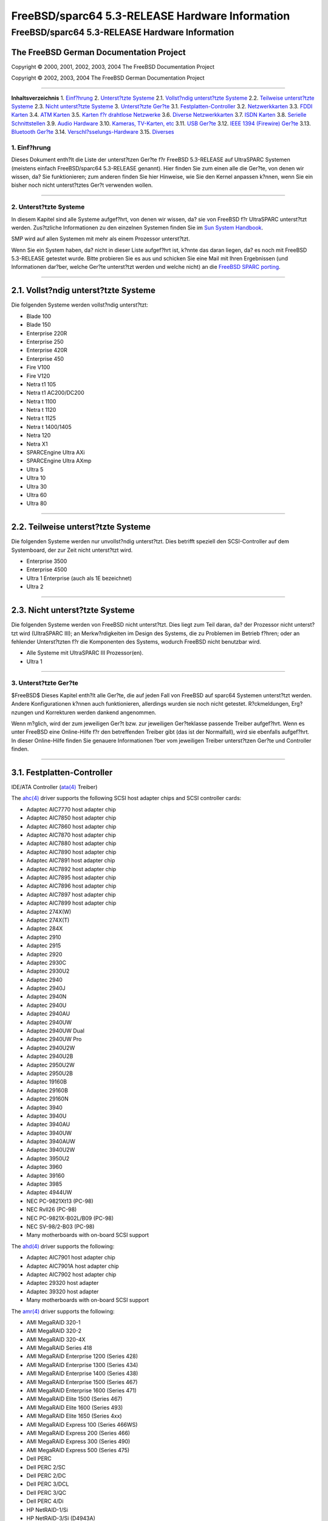 ================================================
FreeBSD/sparc64 5.3-RELEASE Hardware Information
================================================

.. raw:: html

   <div class="ARTICLE">

.. raw:: html

   <div class="TITLEPAGE">

FreeBSD/sparc64 5.3-RELEASE Hardware Information
================================================

The FreeBSD German Documentation Project
~~~~~~~~~~~~~~~~~~~~~~~~~~~~~~~~~~~~~~~~

Copyright © 2000, 2001, 2002, 2003, 2004 The FreeBSD Documentation
Project

Copyright © 2002, 2003, 2004 The FreeBSD German Documentation Project

--------------

.. raw:: html

   </div>

.. raw:: html

   <div class="TOC">

**Inhaltsverzeichnis**
1. `Einf?hrung <#INTRO>`__
2. `Unterst?tzte Systeme <#SUPPORT-SYS>`__
2.1. `Vollst?ndig unterst?tzte Systeme <#AEN31>`__
2.2. `Teilweise unterst?tzte Systeme <#AEN81>`__
2.3. `Nicht unterst?tzte Systeme <#AEN93>`__
3. `Unterst?tzte Ger?te <#SUPPORT>`__
3.1. `Festplatten-Controller <#DISK>`__
3.2. `Netzwerkkarten <#ETHERNET>`__
3.3. `FDDI Karten <#FDDI>`__
3.4. `ATM Karten <#ATM>`__
3.5. `Karten f?r drahtlose Netzwerke <#WLAN>`__
3.6. `Diverse Netzwerkkarten <#MISC-NETWORK>`__
3.7. `ISDN Karten <#ISDN>`__
3.8. `Serielle Schnittstellen <#SERIAL>`__
3.9. `Audio Hardware <#AUDIO>`__
3.10. `Kameras, TV-Karten, etc <#CAMERA>`__
3.11. `USB Ger?te <#USB>`__
3.12. `IEEE 1394 (Firewire) Ger?te <#FIREWIRE>`__
3.13. `Bluetooth Ger?te <#BLUETOOTH>`__
3.14. `Verschl?sselungs-Hardware <#CRYPTO-ACCEL>`__
3.15. `Diverses <#MISC>`__

.. raw:: html

   </div>

.. raw:: html

   <div class="SECT1">

1. Einf?hrung
-------------

Dieses Dokument enth?lt die Liste der unterst?tzen Ger?te f?r FreeBSD
5.3-RELEASE auf UltraSPARC Systemen (meistens einfach FreeBSD/sparc64
5.3-RELEASE genannt). Hier finden Sie zum einen alle die Ger?te, von
denen wir wissen, da? Sie funktionieren; zum anderen finden Sie hier
Hinweise, wie Sie den Kernel anpassen k?nnen, wenn Sie ein bisher noch
nicht unterst?tztes Ger?t verwenden wollen.

.. raw:: html

   <div class="NOTE">

    **Anmerkung:** Dieses Dokument enth?lt Informationen f?r UltraSPARC
    Systeme. Andere Versionen dieses Dokumentes, die f?r andere
    Plattformen gedacht sind, werden in vielen Punkten von diesem
    Dokument abweichen.

.. raw:: html

   </div>

.. raw:: html

   </div>

.. raw:: html

   <div class="SECT1">

--------------

2. Unterst?tzte Systeme
-----------------------

In diesem Kapitel sind alle Systeme aufgef?hrt, von denen wir wissen,
da? sie von FreeBSD f?r UltraSPARC unterst?tzt werden. Zus?tzliche
Informationen zu den einzelnen Systemen finden Sie im `Sun System
Handbook <http://sunsolve.sun.com/handbook_pub/>`__.

SMP wird auf allen Systemen mit mehr als einem Prozessor unterst?tzt.

Wenn Sie ein System haben, da? nicht in dieser Liste aufgef?hrt ist,
k?nnte das daran liegen, da? es noch mit FreeBSD 5.3-RELEASE getestet
wurde. Bitte probieren Sie es aus und schicken Sie eine Mail mit Ihren
Ergebnissen (und Informationen dar?ber, welche Ger?te unterst?tzt werden
und welche nicht) an die `FreeBSD SPARC
porting <http://lists.FreeBSD.org/mailman/listinfo/freebsd-sparc64>`__.

.. raw:: html

   <div class="SECT2">

--------------

2.1. Vollst?ndig unterst?tzte Systeme
~~~~~~~~~~~~~~~~~~~~~~~~~~~~~~~~~~~~~

Die folgenden Systeme werden vollst?ndig unterst?tzt:

-  Blade 100

-  Blade 150

-  Enterprise 220R

-  Enterprise 250

-  Enterprise 420R

-  Enterprise 450

-  Fire V100

-  Fire V120

-  Netra t1 105

-  Netra t1 AC200/DC200

-  Netra t 1100

-  Netra t 1120

-  Netra t 1125

-  Netra t 1400/1405

-  Netra 120

-  Netra X1

-  SPARCEngine Ultra AXi

-  SPARCEngine Ultra AXmp

-  Ultra 5

-  Ultra 10

-  Ultra 30

-  Ultra 60

-  Ultra 80

.. raw:: html

   </div>

.. raw:: html

   <div class="SECT2">

--------------

2.2. Teilweise unterst?tzte Systeme
~~~~~~~~~~~~~~~~~~~~~~~~~~~~~~~~~~~

Die folgenden Systeme werden nur unvollst?ndig unterst?tzt. Dies
betrifft speziell den SCSI-Controller auf dem Systemboard, der zur Zeit
nicht unterst?tzt wird.

-  Enterprise 3500

-  Enterprise 4500

-  Ultra 1 Enterprise (auch als 1E bezeichnet)

-  Ultra 2

.. raw:: html

   </div>

.. raw:: html

   <div class="SECT2">

--------------

2.3. Nicht unterst?tzte Systeme
~~~~~~~~~~~~~~~~~~~~~~~~~~~~~~~

Die folgenden Systeme werden von FreeBSD nicht unterst?tzt. Dies liegt
zum Teil daran, da? der Prozessor nicht unterst?tzt wird (UltraSPARC
III); an Merkw?rdigkeiten im Design des Systems, die zu Problemen im
Betrieb f?hren; oder an fehlender Unterst?tzten f?r die Komponenten des
Systems, wodurch FreeBSD nicht benutzbar wird.

-  Alle Systeme mit UltraSPARC III Prozessor(en).

-  Ultra 1

.. raw:: html

   </div>

.. raw:: html

   </div>

.. raw:: html

   <div class="SECT1">

--------------

3. Unterst?tzte Ger?te
----------------------

$FreeBSD$
Dieses Kapitel enth?lt alle Ger?te, die auf jeden Fall von FreeBSD auf
sparc64 Systemen unterst?tzt werden. Andere Konfigurationen k?nnen auch
funktionieren, allerdings wurden sie noch nicht getestet. R?ckmeldungen,
Erg?nzungen und Korrekturen werden dankend angenommen.

Wenn m?glich, wird der zum jeweiligen Ger?t bzw. zur jeweiligen
Ger?teklasse passende Treiber aufgef?hrt. Wenn es unter FreeBSD eine
Online-Hilfe f?r den betreffenden Treiber gibt (das ist der Normalfall),
wird sie ebenfalls aufgef?hrt. In dieser Online-Hilfe finden Sie
genauere Informationen ?ber vom jeweiligen Treiber unterst?tzen Ger?te
und Controller finden.

.. raw:: html

   <div class="NOTE">

    **Anmerkung:** Die Ger?telisten in diesem Dokument werden
    automatisch aus den FreeBSD-Hilfeseiten generiert. Es kann daher
    sein, da? einige Ger?te, die von verschiedenen Treibern unterst?tzt
    werden, mehrfach auftauchen.

.. raw:: html

   </div>

.. raw:: html

   <div class="SECT2">

--------------

3.1. Festplatten-Controller
~~~~~~~~~~~~~~~~~~~~~~~~~~~

IDE/ATA Controller
(`ata(4) <http://www.FreeBSD.org/cgi/man.cgi?query=ata&sektion=4&manpath=FreeBSD+5.3-RELEASE>`__
Treiber)

The
`ahc(4) <http://www.FreeBSD.org/cgi/man.cgi?query=ahc&sektion=4&manpath=FreeBSD+5.3-RELEASE>`__
driver supports the following SCSI host adapter chips and SCSI
controller cards:

-  Adaptec AIC7770 host adapter chip

-  Adaptec AIC7850 host adapter chip

-  Adaptec AIC7860 host adapter chip

-  Adaptec AIC7870 host adapter chip

-  Adaptec AIC7880 host adapter chip

-  Adaptec AIC7890 host adapter chip

-  Adaptec AIC7891 host adapter chip

-  Adaptec AIC7892 host adapter chip

-  Adaptec AIC7895 host adapter chip

-  Adaptec AIC7896 host adapter chip

-  Adaptec AIC7897 host adapter chip

-  Adaptec AIC7899 host adapter chip

-  Adaptec 274X(W)

-  Adaptec 274X(T)

-  Adaptec 284X

-  Adaptec 2910

-  Adaptec 2915

-  Adaptec 2920

-  Adaptec 2930C

-  Adaptec 2930U2

-  Adaptec 2940

-  Adaptec 2940J

-  Adaptec 2940N

-  Adaptec 2940U

-  Adaptec 2940AU

-  Adaptec 2940UW

-  Adaptec 2940UW Dual

-  Adaptec 2940UW Pro

-  Adaptec 2940U2W

-  Adaptec 2940U2B

-  Adaptec 2950U2W

-  Adaptec 2950U2B

-  Adaptec 19160B

-  Adaptec 29160B

-  Adaptec 29160N

-  Adaptec 3940

-  Adaptec 3940U

-  Adaptec 3940AU

-  Adaptec 3940UW

-  Adaptec 3940AUW

-  Adaptec 3940U2W

-  Adaptec 3950U2

-  Adaptec 3960

-  Adaptec 39160

-  Adaptec 3985

-  Adaptec 4944UW

-  NEC PC-9821Xt13 (PC-98)

-  NEC RvII26 (PC-98)

-  NEC PC-9821X-B02L/B09 (PC-98)

-  NEC SV-98/2-B03 (PC-98)

-  Many motherboards with on-board SCSI support

The
`ahd(4) <http://www.FreeBSD.org/cgi/man.cgi?query=ahd&sektion=4&manpath=FreeBSD+5.3-RELEASE>`__
driver supports the following:

-  Adaptec AIC7901 host adapter chip

-  Adaptec AIC7901A host adapter chip

-  Adaptec AIC7902 host adapter chip

-  Adaptec 29320 host adapter

-  Adaptec 39320 host adapter

-  Many motherboards with on-board SCSI support

The
`amr(4) <http://www.FreeBSD.org/cgi/man.cgi?query=amr&sektion=4&manpath=FreeBSD+5.3-RELEASE>`__
driver supports the following:

-  AMI MegaRAID 320-1

-  AMI MegaRAID 320-2

-  AMI MegaRAID 320-4X

-  AMI MegaRAID Series 418

-  AMI MegaRAID Enterprise 1200 (Series 428)

-  AMI MegaRAID Enterprise 1300 (Series 434)

-  AMI MegaRAID Enterprise 1400 (Series 438)

-  AMI MegaRAID Enterprise 1500 (Series 467)

-  AMI MegaRAID Enterprise 1600 (Series 471)

-  AMI MegaRAID Elite 1500 (Series 467)

-  AMI MegaRAID Elite 1600 (Series 493)

-  AMI MegaRAID Elite 1650 (Series 4xx)

-  AMI MegaRAID Express 100 (Series 466WS)

-  AMI MegaRAID Express 200 (Series 466)

-  AMI MegaRAID Express 300 (Series 490)

-  AMI MegaRAID Express 500 (Series 475)

-  Dell PERC

-  Dell PERC 2/SC

-  Dell PERC 2/DC

-  Dell PERC 3/DCL

-  Dell PERC 3/QC

-  Dell PERC 4/Di

-  HP NetRAID-1/Si

-  HP NetRAID-3/Si (D4943A)

-  HP Embedded NetRAID

The
`ncr(4) <http://www.FreeBSD.org/cgi/man.cgi?query=ncr&sektion=4&manpath=FreeBSD+5.3-RELEASE>`__
driver provides support for the following NCR/Symbios SCSI controller
chips:

-  53C810

-  53C810A

-  53C815

-  53C820

-  53C825A

-  53C860

-  53C875

-  53C875J

-  53C885

-  53C895

-  53C895A

-  53C896

-  53C1510D

The following add-on boards are known to be supported:

-  I-O DATA SC-98/PCI (PC-98)

-  I-O DATA SC-PCI (PC-98)

The
`sym(4) <http://www.FreeBSD.org/cgi/man.cgi?query=sym&sektion=4&manpath=FreeBSD+5.3-RELEASE>`__
driver provides support for the following Symbios/LSI Logic PCI SCSI
controllers:

-  53C810

-  53C810A

-  53C815

-  53C825

-  53C825A

-  53C860

-  53C875

-  53C876

-  53C895

-  53C895A

-  53C896

-  53C897

-  53C1000

-  53C1000R

-  53C1010-33

-  53C1010-66

-  53C1510D

The SCSI controllers supported by
`sym(4) <http://www.FreeBSD.org/cgi/man.cgi?query=sym&sektion=4&manpath=FreeBSD+5.3-RELEASE>`__
can be either embedded on a motherboard, or on one of the following
add-on boards:

-  ASUS SC-200, SC-896

-  Data Technology DTC3130 (all variants)

-  DawiControl DC2976UW

-  Diamond FirePort (all)

-  I-O DATA SC-UPCI (PC-98)

-  Logitec LHA-521UA (PC-98)

-  NCR cards (all)

-  Symbios cards (all)

-  Tekram DC390W, 390U, 390F, 390U2B, 390U2W, 390U3D, and 390U3W

-  Tyan S1365

Cards supported by the
`isp(4) <http://www.FreeBSD.org/cgi/man.cgi?query=isp&sektion=4&manpath=FreeBSD+5.3-RELEASE>`__
driver include:

-  ISP1000

-  PTI SBS440

-  ISP1020

-  ISP1040

-  PTI SBS450

-  Qlogic 1240

-  Qlogic 1020

-  Qlogic 1040

-  Qlogic 1080

-  Qlogic 1280

-  Qlogic 12160

-  Qlogic 2100

-  Qlogic 2102

-  Qlogic 2200

-  Qlogic 2202

-  Qlogic 2204

-  Qlogic 2300

-  Qlogic 2312

-  PTI SBS470

-  Antares P-0033

The following controllers are supported by the
`mpt(4) <http://www.FreeBSD.org/cgi/man.cgi?query=mpt&sektion=4&manpath=FreeBSD+5.3-RELEASE>`__
driver:

-  LSI Logic 53c1030 (Dual Ultra320 SCSI)

-  LSI Logic FC909 (1Gb/s Fibre Channel)

-  LSI Logic FC909A (Dual 1Gb/s Fibre Channel)

-  LSI Logic FC919 (2Gb/s Fibre Channel)

-  LSI Logic FC929 (Dual 2Gb/s Fibre Channel)

The SCSI controller chips supprted by the
`mpt(4) <http://www.FreeBSD.org/cgi/man.cgi?query=mpt&sektion=4&manpath=FreeBSD+5.3-RELEASE>`__
driver can be found onboard on many systems including:

-  Dell PowerEdge 1750

-  IBM eServer xSeries 335

Mit allen unterst?tzten SCSI Controllern ist die uneingeschr?nkte
Nutzung von SCSI-I, SCSI-II und SCSI-III Ger?ten m?glich. Dazu geh?ren
Festplatten, optische Platten, Bandlaufwerke (u.a. DAT, 8mm Exabyte,
Mammoth, DLT), Wechselplatten, Ger?te mit eigenem Prozessor und CDROM.
Sie k?nnen mit den CD-Treibern (wie
`cd(4) <http://www.FreeBSD.org/cgi/man.cgi?query=cd&sektion=4&manpath=FreeBSD+5.3-RELEASE>`__)
lesend auf WORMs zugreifen, wenn diese die entsprechenden Kommandos f?r
CDROM unterst?tzen. F?r schreibenden Zugriff steht das Programm
`cdrecord(1) <http://www.FreeBSD.org/cgi/man.cgi?query=cdrecord&sektion=1&manpath=FreeBSD+Ports>`__
aus der Ports Collection zur Verf?gung.

Zur Zeit unterst?tzte CDROM-Arten:

-  SCSI Ger?te (dazu geh?ren auch ProAudio Spectrum und SoundBlaster
   SCSI)
   (`cd(4) <http://www.FreeBSD.org/cgi/man.cgi?query=cd&sektion=4&manpath=FreeBSD+5.3-RELEASE>`__)

-  ATAPI IDE Ger?te
   (`acd(4) <http://www.FreeBSD.org/cgi/man.cgi?query=acd&sektion=4&manpath=FreeBSD+5.3-RELEASE>`__)

.. raw:: html

   </div>

.. raw:: html

   <div class="SECT2">

--------------

3.2. Netzwerkkarten
~~~~~~~~~~~~~~~~~~~

Adapters supported by the
`rl(4) <http://www.FreeBSD.org/cgi/man.cgi?query=rl&sektion=4&manpath=FreeBSD+5.3-RELEASE>`__
driver include:

-  Accton \`\`Cheetah'' EN1207D (MPX 5030/5038; RealTek 8139 clone)

-  Allied Telesyn AT2550

-  Allied Telesyn AT2500TX

-  Belkin F5D5000

-  BUFFALO(Melco INC.) LPC-CB-CLX(CardBus)

-  Compaq HNE-300

-  CompUSA no-name 10/100 PCI Ethernet NIC

-  Corega FEther CB-TXD

-  Corega FEtherII CB-TXD

-  D-Link DFE-530TX+

-  D-Link DFE-538TX (same as 530+?)

-  D-Link DFE-690TXD

-  Edimax EP-4103DL CardBus

-  Encore ENL832-TX 10/100 M PCI

-  Farallon NetLINE 10/100 PCI

-  Genius GF100TXR,

-  GigaFast Ethernet EE100-AXP

-  KTX-9130TX 10/100 Fast Ethernet

-  LevelOne FPC-0106TX

-  Longshine LCS-8038TX-R

-  NDC Communications NE100TX-E

-  Netronix Inc. EA-1210 NetEther 10/100

-  Nortel Networks 10/100BaseTX

-  OvisLink LEF-8129TX

-  OvisLink LEF-8139TX

-  Peppercon AG ROL-F

-  Planex FNW-3800-TX

-  SMC EZ Card 10/100 PCI 1211-TX

-  SOHO(PRAGMATIC) UE-1211C

The
`dc(4) <http://www.FreeBSD.org/cgi/man.cgi?query=dc&sektion=4&manpath=FreeBSD+5.3-RELEASE>`__
driver provides support for the following chipsets:

-  DEC/Intel 21143

-  ADMtek AL981 Comet, AN985 Centaur, ADM9511 Centaur II and ADM9513
   Centaur II

-  ASIX Electronics AX88140A and AX88141

-  Conexant LANfinity RS7112 (miniPCI)

-  Davicom DM9009, DM9100, DM9102 and DM9102A

-  Lite-On 82c168 and 82c169 PNIC

-  Lite-On/Macronix 82c115 PNIC II

-  Macronix 98713, 98713A, 98715, 98715A, 98715AEC-C, 98725, 98727 and
   98732

-  Xircom X3201 (cardbus only)

The following NICs are known to work with the
`dc(4) <http://www.FreeBSD.org/cgi/man.cgi?query=dc&sektion=4&manpath=FreeBSD+5.3-RELEASE>`__
driver at this time:

-  3Com OfficeConnect 10/100B (ADMtek AN985 Centaur-P)

-  Abocom FE2500

-  Accton EN1217 (98715A)

-  Accton EN2242 MiniPCI

-  Adico AE310TX (98715A)

-  Alfa Inc GFC2204 (ASIX AX88140A)

-  Built in 10Mbps only Ethernet on Compaq Presario 7900 series desktops
   (21143, non-MII)

-  Built in DE500-BA on DEC Alpha workstations (21143, non-MII)

-  Built in Sun DMFE 10/100 Mbps Ethernet on Sun Netra X1 and Sun Fire
   V100 (DM9102A, MII)

-  Built in Ethernet on LinkSys EtherFast 10/100 Instant GigaDrive
   (DM9102, MII)

-  CNet Pro110B (ASIX AX88140A)

-  CNet Pro120A (98715A or 98713A) and CNet Pro120B (98715)

-  Compex RL100-TX (98713 or 98713A)

-  D-Link DFE-570TX (21143, MII, quad port)

-  Digital DE500-BA 10/100 (21143, non-MII)

-  ELECOM Laneed LD-CBL/TXA (ADMtek AN985)

-  Hawking CB102 CardBus

-  IBM EtherJet Cardbus Adapter

-  Intel PRO/100 Mobile Cardbus (versions that use the X3201 chipset)

-  Jaton XpressNet (Davicom DM9102)

-  Kingston KNE100TX (21143, MII)

-  Kingston KNE110TX (PNIC 82c169)

-  LinkSys LNE100TX (PNIC 82c168, 82c169)

-  LinkSys LNE100TX v2.0 (PNIC II 82c115)

-  LinkSys LNE100TX v4.0/4.1 (ADMtek AN985 Centaur-P)

-  Matrox FastNIC 10/100 (PNIC 82c168, 82c169)

-  Melco LGY-PCI-TXL

-  Microsoft MN-120 10/100 CardBus (ADMTek Centaur-C)

-  Microsoft MN-130 10/100 PCI (ADMTek Centaur-P)

-  NDC SOHOware SFA110A (98713A)

-  NDC SOHOware SFA110A Rev B4 (98715AEC-C)

-  NetGear FA310-TX Rev. D1, D2 or D3 (PNIC 82c169)

-  Netgear FA511

-  PlaneX FNW-3602-T (ADMtek AN985)

-  SMC EZ Card 10/100 1233A-TX (ADMtek AN985)

-  SVEC PN102-TX (98713)

-  Xircom Cardbus Realport

-  Xircom Cardbus Ethernet 10/100

-  Xircom Cardbus Ethernet II 10/100

Adapters supported by the
`fxp(4) <http://www.FreeBSD.org/cgi/man.cgi?query=fxp&sektion=4&manpath=FreeBSD+5.3-RELEASE>`__
driver include:

-  Intel EtherExpress PRO/10

-  Intel InBusiness 10/100

-  Intel PRO/100B / EtherExpressPRO/100 B PCI Adapter

-  Intel PRO/100+ Management Adapter

-  Intel PRO/100 VE Desktop Adapter

-  Intel PRO/100 M Desktop Adapter

-  Intel PRO/100 S Desktop, Server and Dual-Port Server Adapters

-  Contec C-NET(PI)-100TX (PC-98)

-  NEC PC-9821Ra20, Rv20, Xv13, Xv20 internal 100Base-TX (PC-98)

-  NEC PC-9821X-B06 (PC-98)

-  Many on-board network interfaces on Intel motherboards

The
`xl(4) <http://www.FreeBSD.org/cgi/man.cgi?query=xl&sektion=4&manpath=FreeBSD+5.3-RELEASE>`__
driver supports the following hardware:

-  3Com 3c900-TPO

-  3Com 3c900-COMBO

-  3Com 3c905-TX

-  3Com 3c905-T4

-  3Com 3c900B-TPO

-  3Com 3c900B-TPC

-  3Com 3c900B-FL

-  3Com 3c900B-COMBO

-  3Com 3c905B-T4

-  3Com 3c905B-TX

-  3Com 3c905B-FX

-  3Com 3c905B-COMBO

-  3Com 3c905C-TX

-  3Com 3c980, 3c980B, and 3c980C server adapters

-  3Com 3cSOHO100-TX OfficeConnect adapters

-  3Com 3c450 HomeConnect adapters

-  3Com 3c555, 3c556 and 3c556B mini-PCI adapters

-  3Com 3C3SH573BT, 3C575TX, 3CCFE575BT, 3CXFE575BT, 3CCFE575CT,
   3CXFE575CT, 3CCFEM656, 3CCFEM656B, and 3CCFEM656C, 3CXFEM656,
   3CXFEM656B, and 3CXFEM656C CardBus adapters

-  3Com 3c905-TX, 3c905B-TX 3c905C-TX, and 3c920B-EMB embedded adapters

Both the 3C656 family of CardBus cards and the 3C556 family of MiniPCI
cards have a built-in proprietary modem. Neither the
`xl(4) <http://www.FreeBSD.org/cgi/man.cgi?query=xl&sektion=4&manpath=FreeBSD+5.3-RELEASE>`__
driver nor any other driver supports this modem.

The
`hme(4) <http://www.FreeBSD.org/cgi/man.cgi?query=hme&sektion=4&manpath=FreeBSD+5.3-RELEASE>`__
driver supports the on-board Ethernet interfaces of many Sun UltraSPARC
workstation and server models. Cards supported by the
`hme(4) <http://www.FreeBSD.org/cgi/man.cgi?query=hme&sektion=4&manpath=FreeBSD+5.3-RELEASE>`__
driver include:

-  Sun PCI SunSwift Adapter

-  Sun SBus SunSwift Adapter \`\`( hme'' and \`\`SUNW,hme'')

-  Sun PCI Sun100BaseT Adapter 2.0

-  Sun SBus Sun100BaseT 2.0

-  Sun PCI Quad FastEthernet Controller

-  Sun SBus Quad FastEthernet Controller

Cards supported by
`gem(4) <http://www.FreeBSD.org/cgi/man.cgi?query=gem&sektion=4&manpath=FreeBSD+5.3-RELEASE>`__
driver include:

-  Sun GEM gigabit Ethernet

-  Sun ERI 10/100 Mbps Ethernet

-  Apple GMAC

The
`re(4) <http://www.FreeBSD.org/cgi/man.cgi?query=re&sektion=4&manpath=FreeBSD+5.3-RELEASE>`__
driver supports RealTek RTL8139C+, RTL8169, RTL8169S and RTL8110S based
Fast Ethernet and Gigabit Ethernet adapters including:

-  Alloy Computer Products EtherGOLD 1439E 10/100 (8139C+)

-  Compaq Evo N1015v Integrated Ethernet (8139C+)

-  Corega CG-LAPCIGT Gigabit Ethernet (8169S)

-  Gigabyte 7N400 Pro2 Integrated Gigabit Ethernet (8110S)

-  PLANEX COMMUNICATIONS Inc. GN-1200TC (8169S)

-  Xterasys XN-152 10/100/1000 NIC (8169)

.. raw:: html

   </div>

.. raw:: html

   <div class="SECT2">

--------------

3.3. FDDI Karten
~~~~~~~~~~~~~~~~

.. raw:: html

   </div>

.. raw:: html

   <div class="SECT2">

--------------

3.4. ATM Karten
~~~~~~~~~~~~~~~

FORE Systems, Inc. PCA-200E ATM PCI Karten (hfa und
`fatm(4) <http://www.FreeBSD.org/cgi/man.cgi?query=fatm&sektion=4&manpath=FreeBSD+5.3-RELEASE>`__
Treiber)

FORE Systems, Inc. HE155 und HE622 ATM Karten
(`hatm(4) <http://www.FreeBSD.org/cgi/man.cgi?query=hatm&sektion=4&manpath=FreeBSD+5.3-RELEASE>`__
Karten)

.. raw:: html

   </div>

.. raw:: html

   <div class="SECT2">

--------------

3.5. Karten f?r drahtlose Netzwerke
~~~~~~~~~~~~~~~~~~~~~~~~~~~~~~~~~~~

.. raw:: html

   </div>

.. raw:: html

   <div class="SECT2">

--------------

3.6. Diverse Netzwerkkarten
~~~~~~~~~~~~~~~~~~~~~~~~~~~

.. raw:: html

   </div>

.. raw:: html

   <div class="SECT2">

--------------

3.7. ISDN Karten
~~~~~~~~~~~~~~~~

.. raw:: html

   </div>

.. raw:: html

   <div class="SECT2">

--------------

3.8. Serielle Schnittstellen
~~~~~~~~~~~~~~~~~~~~~~~~~~~~

Serielle Schnittstellen auf Basis des SAB82532 Chips, nur im
Konsolen-Modus
(`sab(4) <http://www.FreeBSD.org/cgi/man.cgi?query=sab&sektion=4&manpath=FreeBSD+5.3-RELEASE>`__
Treiber)

Serielle Schnittstellen auf Basis des Zilog 8530 Doppel-UART, nur im
Konsolen-Modus (zs Treiber)

.. raw:: html

   </div>

.. raw:: html

   <div class="SECT2">

--------------

3.9. Audio Hardware
~~~~~~~~~~~~~~~~~~~

The
`snd\_ess(4) <http://www.FreeBSD.org/cgi/man.cgi?query=snd_ess&sektion=4&manpath=FreeBSD+5.3-RELEASE>`__
driver supports the following soundcards:

-  Ensoniq ESS ISA PnP/non-PnP

.. raw:: html

   </div>

.. raw:: html

   <div class="SECT2">

--------------

3.10. Kameras, TV-Karten, etc
~~~~~~~~~~~~~~~~~~~~~~~~~~~~~

.. raw:: html

   </div>

.. raw:: html

   <div class="SECT2">

--------------

3.11. USB Ger?te
~~~~~~~~~~~~~~~~

The
`umct(4) <http://www.FreeBSD.org/cgi/man.cgi?query=umct&sektion=4&manpath=FreeBSD+5.3-RELEASE>`__
driver supports the following adapters:

-  Magic Control Technology USB-232

-  Sitecom USB-232

-  D-Link DU-H3SP USB BAY Hub

-  Belkin F5U109

-  Belkin F5U409

.. raw:: html

   </div>

.. raw:: html

   <div class="SECT2">

--------------

3.12. IEEE 1394 (Firewire) Ger?te
~~~~~~~~~~~~~~~~~~~~~~~~~~~~~~~~~

The
`fwohci(4) <http://www.FreeBSD.org/cgi/man.cgi?query=fwohci&sektion=4&manpath=FreeBSD+5.3-RELEASE>`__
driver provides support for PCI/CardBus firewire interface cards. The
driver supports the following IEEE 1394 OHCI chipsets:

-  Adaptec AHA-894x/AIC-5800

-  Apple Pangea

-  Apple UniNorth

-  Intel 82372FB

-  Lucent FW322/323

-  NEC uPD72861

-  NEC uPD72870

-  NEC uPD72871/2

-  NEC uPD72873

-  NEC uPD72874

-  National Semiconductor CS4210

-  Ricoh R5C551

-  Ricoh R5C552

-  Sony CX3022

-  Sony i.LINK (CXD1947)

-  Sony i.LINK (CXD3222)

-  Texas Instruments PCI4410A

-  Texas Instruments PCI4450

-  Texas Instruments PCI4451

-  Texas Instruments TSB12LV22

-  Texas Instruments TSB12LV23

-  Texas Instruments TSB12LV26

-  Texas Instruments TSB43AA22

-  Texas Instruments TSB43AB21/A/AI/A-EP

-  Texas Instruments TSB43AB22/A

-  Texas Instruments TSB43AB23

-  Texas Instruments TSB82AA2

-  VIA Fire II (VT6306)

Massenspeicher nach Serial Bus Protcol 2 (SBP-2) Standard
(`sbp(4) <http://www.FreeBSD.org/cgi/man.cgi?query=sbp&sektion=4&manpath=FreeBSD+5.3-RELEASE>`__
Treiber)

.. raw:: html

   </div>

.. raw:: html

   <div class="SECT2">

--------------

3.13. Bluetooth Ger?te
~~~~~~~~~~~~~~~~~~~~~~

The
`ng\_ubt(4) <http://www.FreeBSD.org/cgi/man.cgi?query=ng_ubt&sektion=4&manpath=FreeBSD+5.3-RELEASE>`__
driver supports all Bluetooth USB devices that conform with the
Bluetooth specification v1.1, including:

-  3Com 3CREB96

-  AIPTEK BR0R02

-  EPoX BT-DG02

-  Mitsumi Bluetooth USB adapter

-  MSI MS-6967

-  TDK Bluetooth USB adapter

.. raw:: html

   </div>

.. raw:: html

   <div class="SECT2">

--------------

3.14. Verschl?sselungs-Hardware
~~~~~~~~~~~~~~~~~~~~~~~~~~~~~~~

.. raw:: html

   </div>

.. raw:: html

   <div class="SECT2">

--------------

3.15. Diverses
~~~~~~~~~~~~~~

OpenFirmware Console (ofwcons Treiber)

.. raw:: html

   </div>

.. raw:: html

   </div>

.. raw:: html

   </div>

--------------

Diese Datei und andere Dokumente zu dieser Version sind bei
ftp://ftp.FreeBSD.org/\ verfuegbar.

Wenn Sie Fragen zu FreeBSD haben, lesen Sie erst die
`Dokumentation, <http://www.FreeBSD.org/docs.html>`__ bevor Sie sich an
<de-bsd-questions@de.FreeBSD.org\ > wenden.

Alle Anwender von FreeBSD 5-STABLE sollten sich in die Mailingliste
<stable@FreeBSD.org\ > eintragen.

Wenn Sie Fragen zu dieser Dokumentation haben, wenden Sie sich an
<de-bsd-translators@de.FreeBSD.org\ >.
